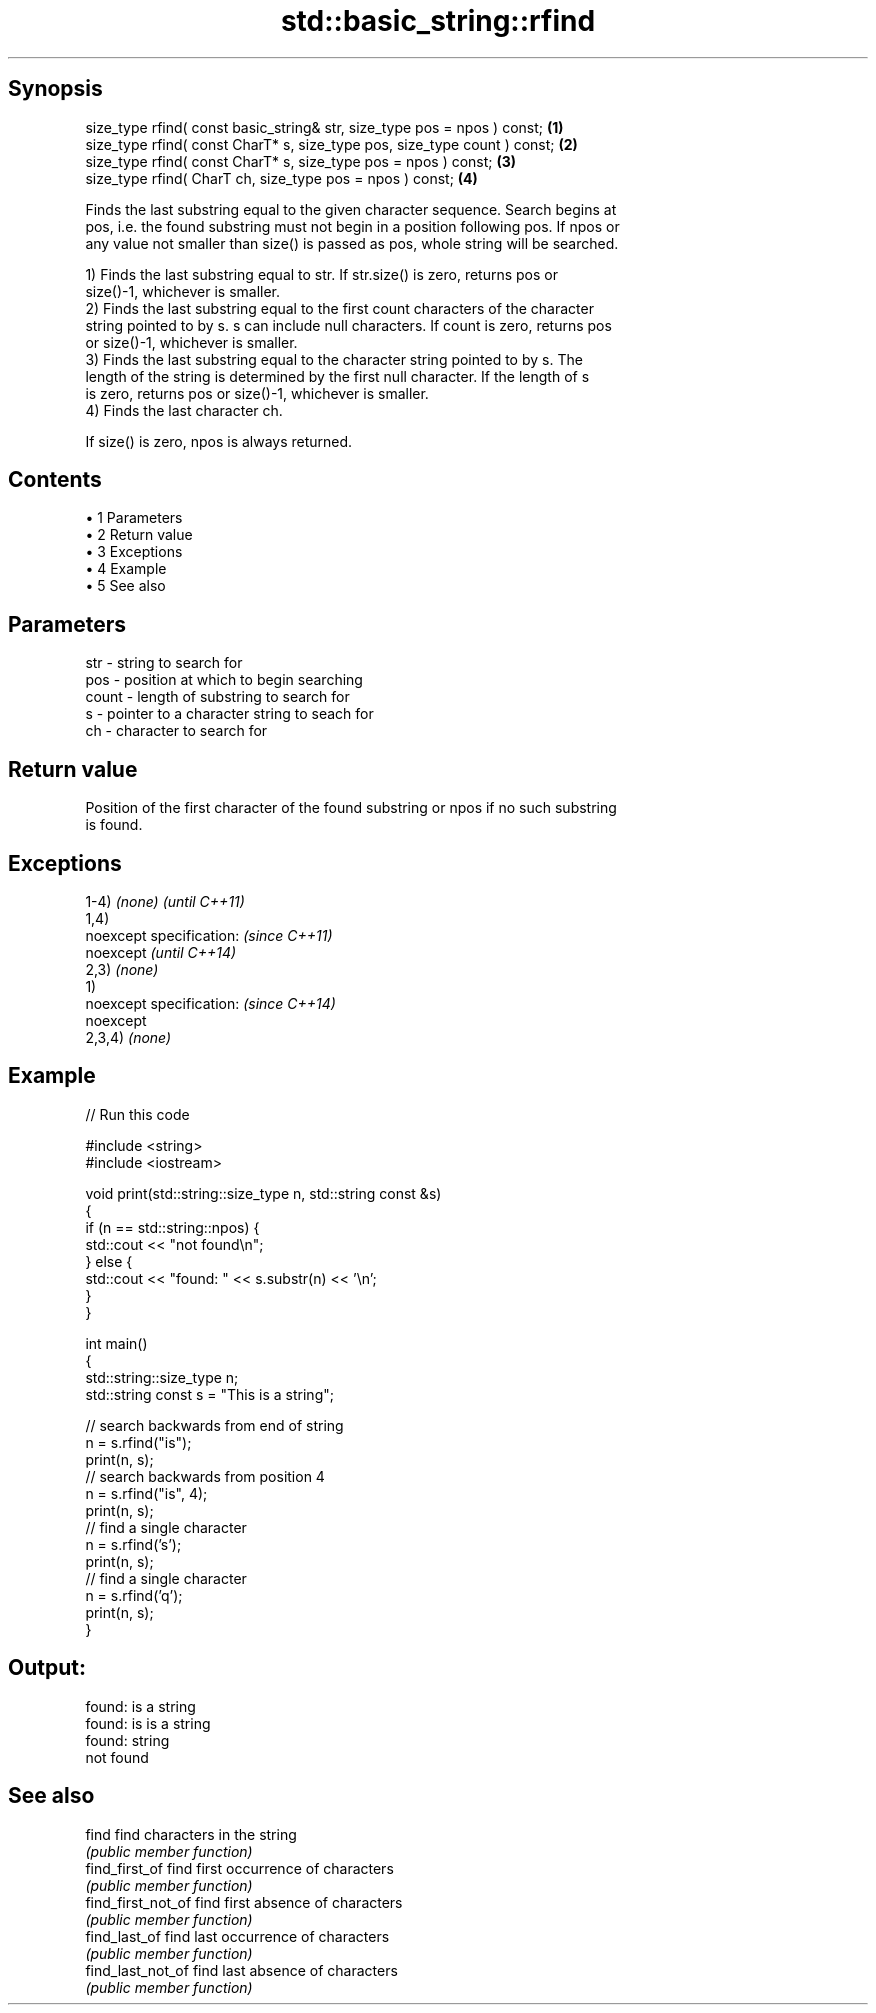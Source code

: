 .TH std::basic_string::rfind 3 "Apr 19 2014" "1.0.0" "C++ Standard Libary"
.SH Synopsis
   size_type rfind( const basic_string& str, size_type pos = npos ) const;  \fB(1)\fP
   size_type rfind( const CharT* s, size_type pos, size_type count ) const; \fB(2)\fP
   size_type rfind( const CharT* s, size_type pos = npos ) const;           \fB(3)\fP
   size_type rfind( CharT ch, size_type pos = npos ) const;                 \fB(4)\fP

   Finds the last substring equal to the given character sequence. Search begins at
   pos, i.e. the found substring must not begin in a position following pos. If npos or
   any value not smaller than size() is passed as pos, whole string will be searched.

   1) Finds the last substring equal to str. If str.size() is zero, returns pos or
   size()-1, whichever is smaller.
   2) Finds the last substring equal to the first count characters of the character
   string pointed to by s. s can include null characters. If count is zero, returns pos
   or size()-1, whichever is smaller.
   3) Finds the last substring equal to the character string pointed to by s. The
   length of the string is determined by the first null character. If the length of s
   is zero, returns pos or size()-1, whichever is smaller.
   4) Finds the last character ch.

   If size() is zero, npos is always returned.

.SH Contents

     • 1 Parameters
     • 2 Return value
     • 3 Exceptions
     • 4 Example
     • 5 See also

.SH Parameters

   str   - string to search for
   pos   - position at which to begin searching
   count - length of substring to search for
   s     - pointer to a character string to seach for
   ch    - character to search for

.SH Return value

   Position of the first character of the found substring or npos if no such substring
   is found.

.SH Exceptions

   1-4) \fI(none)\fP             \fI(until C++11)\fP
   1,4)
   noexcept specification: \fI(since C++11)\fP
   noexcept                \fI(until C++14)\fP
   2,3) \fI(none)\fP
   1)
   noexcept specification: \fI(since C++14)\fP
   noexcept
   2,3,4) \fI(none)\fP

.SH Example

   
// Run this code

 #include <string>
 #include <iostream>

 void print(std::string::size_type n, std::string const &s)
 {
     if (n == std::string::npos) {
         std::cout << "not found\\n";
     } else {
         std::cout << "found: " << s.substr(n) << '\\n';
     }
 }

 int main()
 {
     std::string::size_type n;
     std::string const s = "This is a string";

     // search backwards from end of string
     n = s.rfind("is");
     print(n, s);
     // search backwards from position 4
     n = s.rfind("is", 4);
     print(n, s);
     // find a single character
     n = s.rfind('s');
     print(n, s);
     // find a single character
     n = s.rfind('q');
     print(n, s);
 }

.SH Output:

 found: is a string
 found: is is a string
 found: string
 not found

.SH See also

   find              find characters in the string
                     \fI(public member function)\fP
   find_first_of     find first occurrence of characters
                     \fI(public member function)\fP
   find_first_not_of find first absence of characters
                     \fI(public member function)\fP
   find_last_of      find last occurrence of characters
                     \fI(public member function)\fP
   find_last_not_of  find last absence of characters
                     \fI(public member function)\fP
